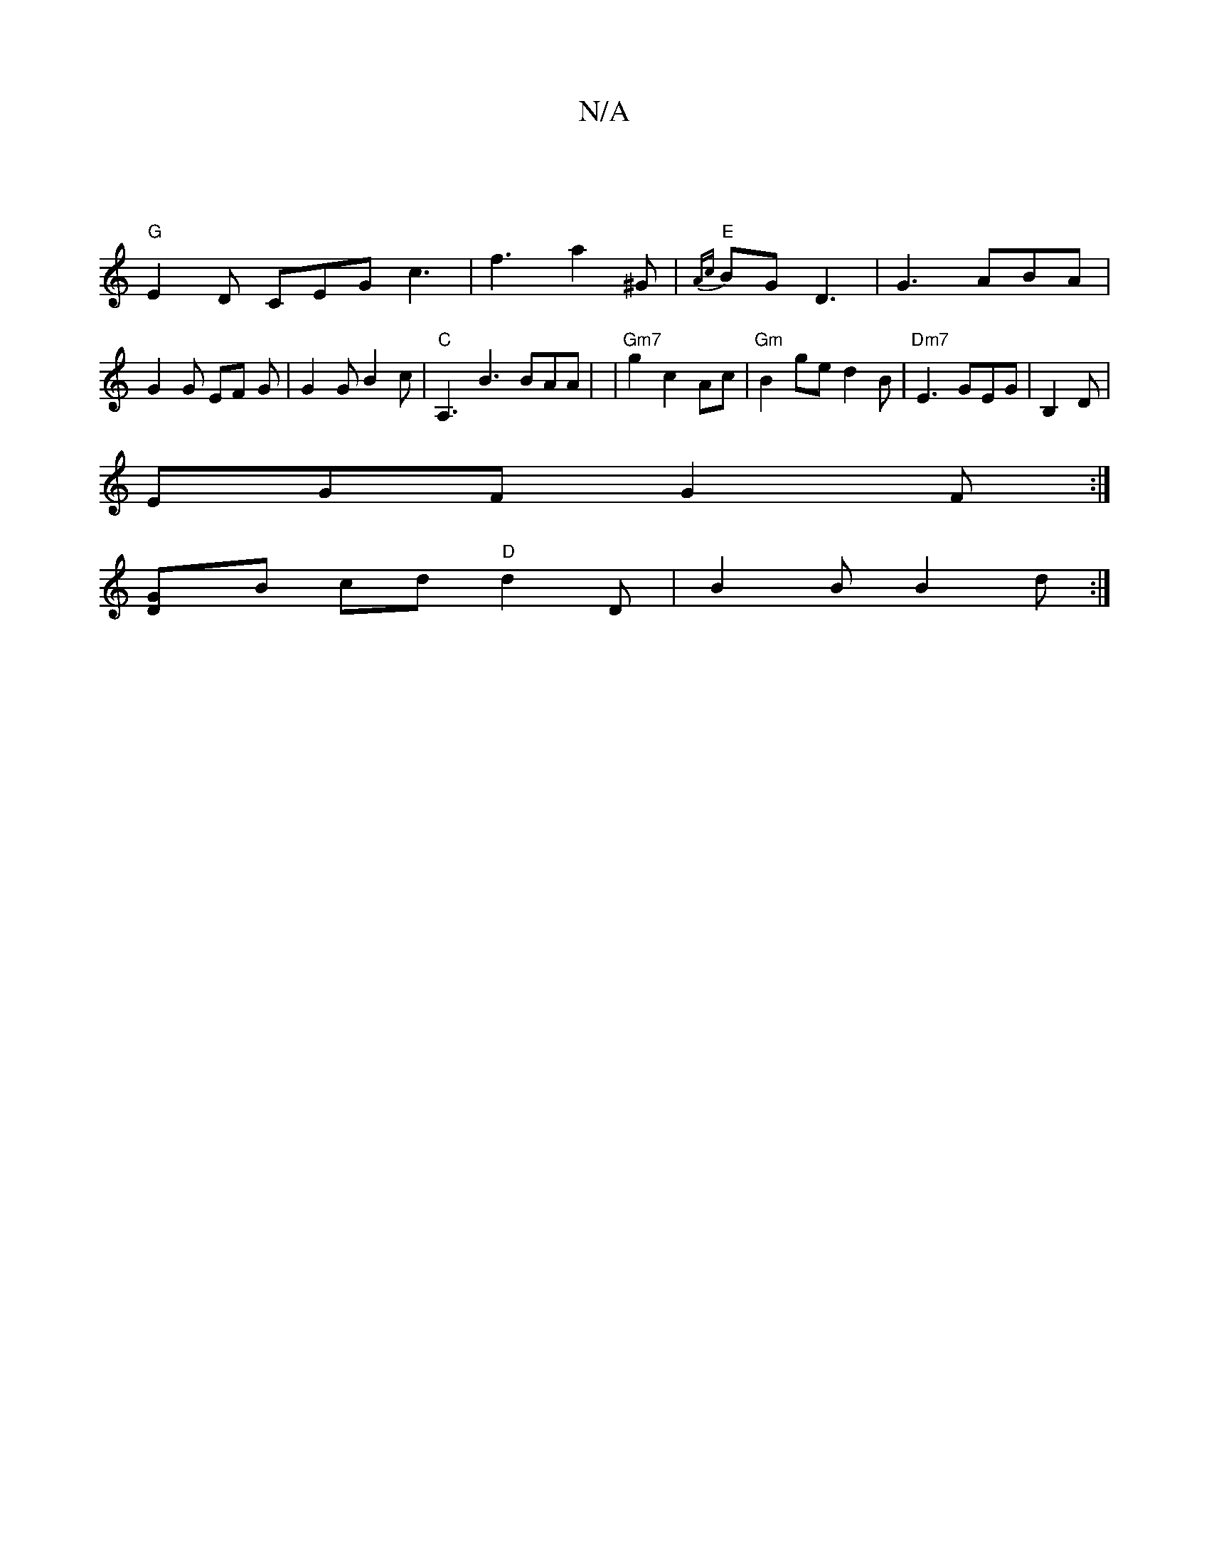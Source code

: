 X:1
T:N/A
M:4/4
R:N/A
K:Cmajor
|
"G" E2 D CEG c3 | f3 a2 ^G | "E"{Ac}) BG D3|G3 ABA | G2 G EF G |G2 G B2 c | "C"A,3 B3 BAA | |"Gm7" g2 c2 Ac | "Gm"B2 ge d2 B | "Dm7"E3 GEG |s3B,2D |
 EGF G2F :|
[G2 D]B cd "D"d2 D | B2 B B2 d :|

d2